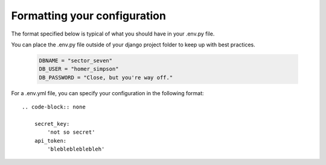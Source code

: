 Formatting your configuration
=============================

The format specified below is typical of what you should have in your .env.py file.

You can place the .env.py file outside of your django project folder to keep up with best practices.

     .. code-block:: python

        DBNAME = "sector_seven"
        DB_USER = "homer_simpson"
        DB_PASSWORD = "Close, but you're way off."

For a .env.yml file, you can specify your configuration in the following format::

    .. code-block:: none

        secret_key:
            'not so secret'
        api_token:
            'bleblebleblebleh'
